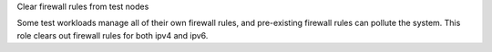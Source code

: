 Clear firewall rules from test nodes

Some test workloads manage all of their own firewall rules, and
pre-existing firewall rules can pollute the system. This role
clears out firewall rules for both ipv4 and ipv6.
